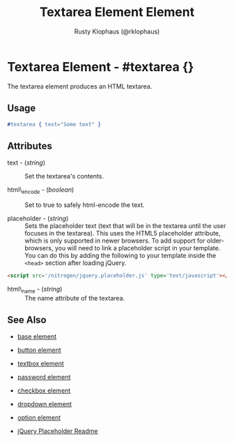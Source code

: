 # vim: ts=3 sw=3 et ft=org
#+TITLE: Textarea Element Element
#+STYLE: <LINK href='../stylesheet.css' rel='stylesheet' type='text/css' />
#+AUTHOR: Rusty Klophaus (@rklophaus)
#+OPTIONS:   H:2 num:1 toc:1 \n:nil @:t ::t |:t ^:t -:t f:t *:t <:t
#+EMAIL: 
#+TEXT: [[file:../index.org][Getting Started]] | [[file:../api.org][API]] | [[file:../elements.org][*Elements*]] | [[file:../actions.org][Actions]] | [[file:../validators.org][Validators]] | [[file:../handlers.org][Handlers]] | [[file:../config.org][Configuration Options]] | [[file:../about.org][About]]

* Textarea Element - #textarea {}

  The textarea element produces an HTML textarea.

** Usage

#+BEGIN_SRC erlang
   #textarea { text="Some text" }
#+END_SRC

** Attributes

   + text - (/string/) :: Set the textarea's contents.

   + html\_encode - (/boolean/) :: Set to true to safely html-encode the text.

   + placeholder - (/string/) :: Sets the placeholder text (text that will be
      in the textarea until the user focuses in the textarea). This uses the
      HTML5 placeholder attribute, which is only supported in newer browsers.
      To add support for older-browsers, you will need to link a placeholder
      script in your template. You can do this by adding the following to your
      template inside the =<head>= section after loading jQuery. 

#+BEGIN_SRC html
   <script src='/nitrogen/jquery.placeholder.js' type='text/javascript'></script>
#+END_SRC

   + html\_name - (/string/) :: The name attribute of the textarea.

** See Also

   + [[./base.html][base element]]

   + [[./button.html][button element]]

   + [[./textbox.html][textbox element]]

   + [[./password.html][password element]]

   + [[./checkbox.html][checkbox element]]

   + [[./dropdown.html][dropdown element]]

   + [[./option.html][option element]]

   + [[https://github.com/mathiasbynens/jquery-placeholder][jQuery Placeholder Readme]]

